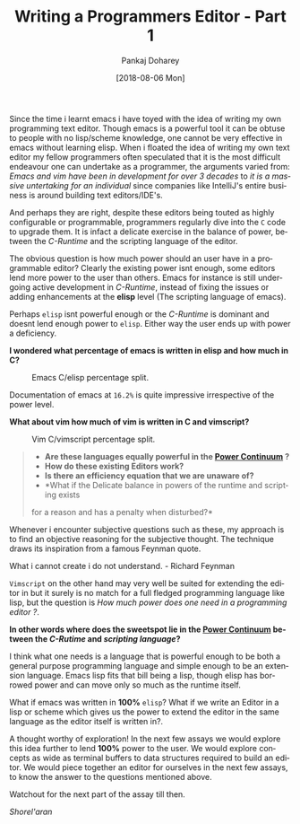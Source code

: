 #+TITLE:       Writing a Programmers Editor - Part 1
#+AUTHOR:      Pankaj Doharey
#+EMAIL:       pankajdoharey@gmail.com
#+DATE:        [2018-08-06 Mon]
#+URI:         /blog/%y/%m/%d/learn-to-write-an-editor
#+KEYWORDS:    editor, emacs, vim, scheme
#+TAGS:        editor, scheme, emacs
#+LANGUAGE:    en
#+OPTIONS:     H:4 num:nil toc:nil \n:nil ::t |:t ^:nil -:nil f:t *:t <:t
#+DESCRIPTION: A series of Assays on writing a programmers editor.

Since the time i learnt emacs i have toyed with the idea of writing my own 
programming text editor. Though emacs is a powerful tool it can be obtuse to 
people with no lisp/scheme knowledge, one cannot be very effective in emacs 
without learning elisp. When i floated the idea of writing my own text editor my
fellow programmers often speculated that it is the most difficult endeavour one 
can undertake as a programmer, the arguments varied from: /Emacs and vim have
been in development for over 3 decades/ to /it is a massive untertaking for an 
individual/ since companies like IntelliJ's entire business is around building 
text editors/IDE's.

And perhaps they are right, despite these editors being touted as highly 
configurable or programmable, programmers regularly dive into the ~C~ code to 
upgrade them. It is infact a delicate exercise in the balance of power, between 
the /C-Runtime/ and the scripting language of the editor.

The obvious question is how much power should an user have in a programmable
editor? Clearly the existing power isnt enough, some editors lend more power to
the user than others. Emacs for instance is still undergoing active development
in /C-Runtime/, instead of fixing the issues or adding enhancements at the *elisp*
level (The scripting language of emacs).

Perhaps ~elisp~ isnt powerful enough or the /C-Runtime/ is dominant and doesnt lend
enough power to ~elisp~. Either way the user ends up with power a deficiency.

*I wondered what percentage of emacs is written in elisp and how much in C?*

#+CAPTION: Emacs C/elisp percentage split.
#+NAME: fig:emacs-percentage
[[./media/images/emacs-percentage-repo.png]]

Documentation of emacs at ~16.2%~ is quite impressive irrespective of the power level.

*What about vim how much of vim is written in C and vimscript?*

#+CAPTION: Vim C/vimscript percentage split.
#+NAME: fig:vim-percentage
[[./media/images/vim-percentage-repo.png]]


#+BEGIN_QUOTE
- *Are these languages equally powerful in the [[http://www.paulgraham.com/avg.html][Power Continuum]] ?*
- *How do these existing Editors work?*
- *Is there an efficiency equation that we are unaware of?*
- *What if the Delicate balance in powers of the runtime and scripting exists 
for a reason and has a penalty when disturbed?*
#+END_QUOTE

Whenever i encounter subjective questions such as these, my approach is to find 
an objective reasoning for the subjective thought. The technique draws its inspiration
from a famous Feynman quote.

#+BEGIN_VERSE
What i cannot create i do not understand. - Richard Feynman
#+END_VERSE

~Vimscript~ on the other hand may very well be suited for extending the editor 
in but it surely is no match for a full fledged programming language like lisp, 
but the question is /How much power does one need in a programming editor ?/.

*In other words where does the sweetspot lie in the [[http://www.paulgraham.com/avg.html][Power Continuum]] between the 
/C-Rutime/ and /scripting language/?*

I think what one needs is a language that is powerful enough to be both a general
purpose programming language and simple enough to be an extension language. Emacs
lisp fits that bill being a lisp, though elisp has borrowed power and can move only
so much as the runtime itself.

What if emacs was written in *100%* ~elisp~? What if we write an Editor in a lisp
or scheme which gives us the power to extend the editor in the same language as the
editor itself is written in?.

A thought worthy of exploration! In the next few assays we would explore this idea
further to lend *100%* power to the user. We would explore concepts as wide
as terminal buffers to data structures required to build an editor. We would piece
together an editor for ourselves in the next few assays, to know the answer to the
questions mentioned above.

Watchout for the next part of the assay till then.

/Shorel'aran/
